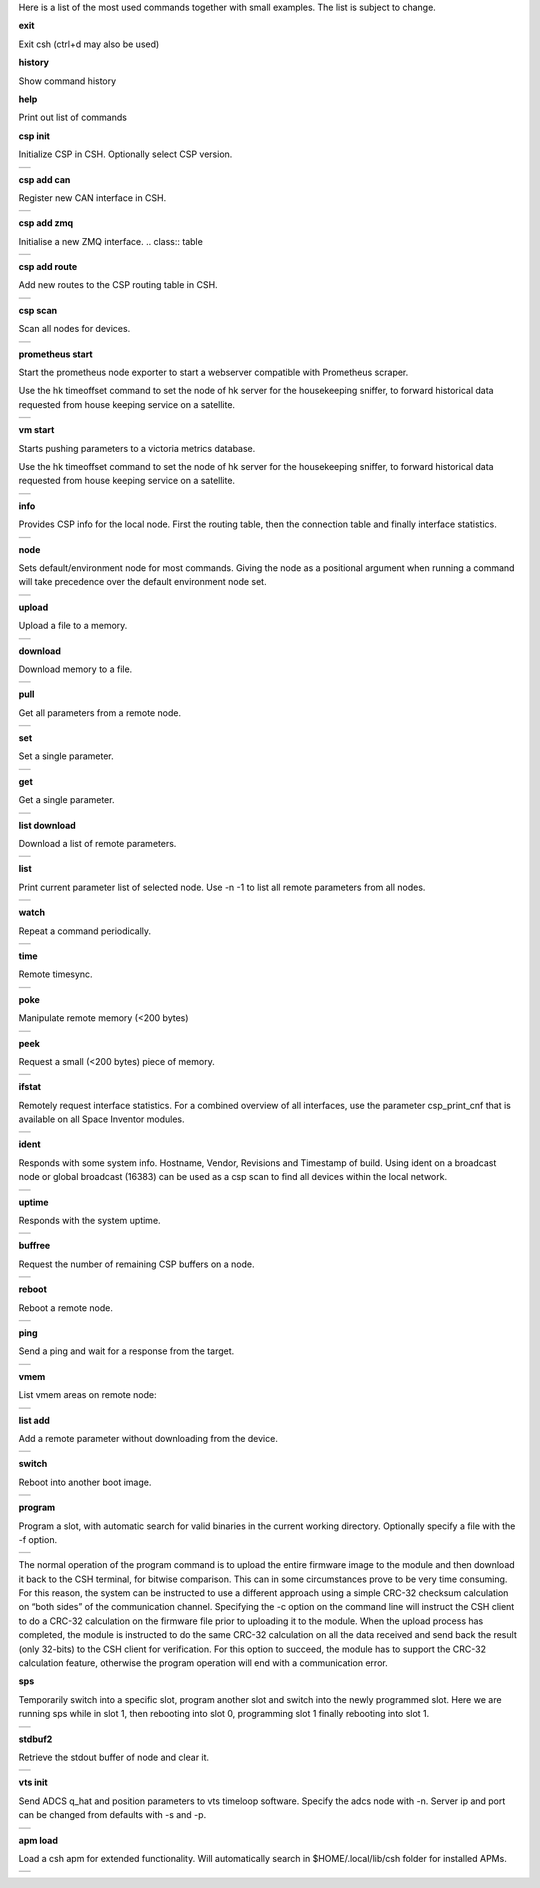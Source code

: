 
Here is a list of the most used commands together with small examples. The list is subject to change.

**exit**

Exit csh (ctrl+d may also be used)

**history**

Show command history

**help**

Print out list of commands

**csp init**

Initialize CSP in CSH. Optionally select CSP version.

.. class:: table

.. list-table::
   :widths: 100
   :header-rows: 0
   
   * - 
      .. csh-prompt:: host>> csp init
         | Version 2
         | Hostname: host
    

**csp add can**

Register new CAN interface in CSH.

.. class:: table

.. list-table::
   :widths: 100
   :header-rows: 0
   
   * - 
      .. csh-prompt:: host>> csp add can 1
         | INIT CAN0: device:[can0],bitrate: 1000000, 
         | ...promisc:1
    
**csp add zmq**

Initialise a new ZMQ interface.
.. class:: table

.. list-table::
   :widths: 100
   :header-rows: 0
   
   * - 
      .. csh-prompt:: host>> csp add zmq 1 localhost
         | ZMQ init ZMQ0: addr: 1, pub(tx): 
         | ...[tcp://localhost:6000],sub(rx):
         | ...[tcp://localhost:7000]

    
**csp add route**

Add new routes to the CSP routing table in CSH.

.. class:: table

.. list-table::
   :widths: 100
   :header-rows: 0
   
   * - 
      .. csh-prompt:: host>> csp route add 64/8 CAN0
         | Added route 64/8 ZMQ0
         | ...[tcp://localhost:6000],sub(rx):
         | ...[tcp://localhost:7000]

**csp scan**

Scan all nodes for devices.

.. class:: table

.. list-table::
   :widths: 100
   :header-rows: 0
   
   * - 
      .. csh-prompt:: host>> csp scan
         | CSP SCAN [0:16382]
         | Found something on addr 0...
         | lenovo
         | #36~22.04.1-Ubuntu SMP PREEMP
         | 5.19.0-35-generic
         | Mar 22 2023 14:17:59
         |
         | Found something on addr 212...
         | obc-hk
         | FLASH-1
         | v1.2-1-gd958d8e+
         | Mar 17 2023 12:18:08

**prometheus start**

Start the prometheus node exporter to start a webserver compatible with Prometheus scraper.

Use the hk timeoffset command to set the node of hk server for the housekeeping sniffer, to forward historical data requested from house keeping service on a satellite.

.. class:: table

.. list-table::
   :widths: 100
   :header-rows: 0
   
   * - 
      .. csh-prompt:: host>> prometheus start
         | Prometheus exporter listening on port 9101
      .. csh-prompt:: host>> prometheus start -n 6
         | Initialising house keeping sniffer for HK node 6

**vm start**

Starts pushing parameters to a victoria metrics database.

Use the hk timeoffset command to set the node of hk server for the housekeeping sniffer, to forward historical data requested from house keeping service on a satellite.


.. class:: table

.. list-table::
   :widths: 100
   :header-rows: 0
   
   * - 
      .. csh-prompt:: host>> vm start localhost
         | Connection established to http://localhost:8428 
      .. csh-prompt:: host>> vm start -u username -p password -s -P 8427 
         | hostname.com


**info**

Provides CSP info for the local node. First the routing table, then the connection table and finally interface statistics.


.. class:: table

.. list-table::
   :widths: 100
   :header-rows: 0
   
   * - 
      .. csh-prompt:: host>> info
         | [00 0x556b4da62120] S:0, 0 -> 0, 17 -> 1 (17) fl 1
         | [01 0x556b4da640f8] S:0, 0 -> 0, 18 -> 1 (18) fl 1
         | [02 0x556b4da660d0] S:0, 0 -> 0, 19 -> 1 (19) fl 1
         | ...
         | [16 0x556b4da81ea0] S:0, 0 -> 0, 33 -> 1 (33) fl 1
         | [17 0x556b4da83e78] S:0, 0 -> 0, 34 -> 1 (34) fl 1
         | [18 0x556b4da85e50] S:0, 0 -> 0, 35 -> 1 (35) fl 1
         | [19 0x556b4da87e28] S:0, 0 -> 0, 36 -> 1 (36) fl 1
         | LOOP       addr: 0 netmask: 14
       	 |            tx: 00026 rx: 00026 txe: 00000 rxe: 00000
       	 |            drop: 00000 autherr: 00000 frame: 00000
       	 |            txb: 104 (104B) rxb: 104 (104B)
         | 
         | ZMQ0       addr: 107 netmask: 8
       	 |            tx: 00070 rx: 00086 txe: 00000 rxe: 00000
       	 |            drop: 00000 autherr: 00000 frame: 00000
       	 |            txb: 2117 (2K) rxb: 5033 (4K)


**node**

Sets default/environment node for most commands. Giving the node as a positional argument when running a command will take precedence over the default environment node set.


.. class:: table

.. list-table::
   :widths: 100
   :header-rows: 0
   
   * - 
      .. csh-prompt:: host>> node 6
      .. csh-prompt:: host>6> 

**upload**

Upload a file to a memory.


.. class:: table

.. list-table::
   :widths: 100
   :header-rows: 0
   
   * - 
      .. csh-prompt:: >> $ echo "HELLO WORLD" >> hello.txt
      .. csh-prompt:: host>6> upload hello.txt 0x30001000
         | Upload from hello.txt to node 6 addr 0x30001000 with timeout 2000
         | Size 12
         |  . - 0 K  
         | Uploaded 12 bytes in 0.003 s at 4000 Bps

**download**

Download memory to a file.


.. class:: table

.. list-table::
   :widths: 100
   :header-rows: 0
   
   * - 
      .. csh-prompt:: host>6> download 0x30001000 12 hello2.txt
      .. csh-prompt:: host>6> upload hello.txt 0x30001000
         | Download from 6 addr 0x30001000 to hello2.txt with timeout 10000
         |  . - 0 K
         | Downloaded 12 bytes in 0.007 s at 1714 Bps
      .. csh-prompt:: host>6> exit
      .. csh-prompt:: >> $ cat hello2.txt
         | HELLO WORLD     


**pull**

Get all parameters from a remote node.


.. class:: table

.. list-table::
   :widths: 100
   :header-rows: 0
   
   * - 
      .. csh-prompt:: host>6> pull
         | 130:6  adc_temp             = 21769
         | 303:6  alarm_dbg            = 1
         | 25:6  boot_cnt             = 451
         | 24:6  boot_cur             = 0
         | 26:6  boot_err             = 32
         | 21:6  boot_img0            = 0
         | 20:6  boot_img1            = 0
         | 384:6  ch_protect           = 0
         | 13:6  csp_can_pwrsave      = 1
         | 11:6  csp_can_speed        = 1000000
         | 10:6  csp_node             = 6
         | 12:6  csp_rtable           = ""
         | 140:6  dac_enabled          = [0 0 0 0 0 0]
         | 164:6  efficiency           = 0.0000

**set**

Set a single parameter.


.. class:: table

.. list-table::
   :widths: 100
   :header-rows: 0
   
   * - 
      .. csh-prompt:: host>6> set gndwdt 10000
         | 1:6  gndwdt               = 10000 uint32[1]

**get**

Get a single parameter.


.. class:: table

.. list-table::
   :widths: 100
   :header-rows: 0
   
   * - 
      .. csh-prompt:: host>6> get gndwdt 10000
         |    1:6  gndwdt               = 9997

**list download**

Download a list of remote parameters.


.. class:: table

.. list-table::
   :widths: 100
   :header-rows: 0
   
   * - 
      .. csh-prompt:: host>6> list download
         | Got param: adc_temp[1]
         | Got param: alarm_dbg[1]
         | Got param: boot_cnt[1]
         | Got param: boot_cur[1]
         | Got param: boot_err[1]
         | ...
         | Got param: tlm_vmax[1]
         | Got param: tlm_vmin[1]
         | Got param: v_in[6]
         | Got param: v_out[1]
         | Received 81 parameters


**list**

Print current parameter list of selected node. Use -n -1 to list all remote parameters from all nodes. 


.. class:: table

.. list-table::
   :widths: 100
   :header-rows: 0
   
   * - 
      .. csh-prompt:: host>6> list 
         | 20:6  boot_img1        	= 0             	 
         | 21:6  boot_img0        	= 0            
         | 22:6  boot_img2        	= 0   
         | 23:6  boot_img3        	= 0   
         | 24:6  boot_cur        	= 0   
         | 25:6  boot_cnt        	= 0   
         | 26:6  boot_err        	= 0   
         | 1:6  gndwdt          	= 0   
         | 51:6  csp_buf_out       	= 0   
         | ...


**watch**

Repeat a command periodically.


.. class:: table

.. list-table::
   :widths: 100
   :header-rows: 0
   
   * - 
      .. csh-prompt:: host>6> watch -n 1000 "ping"
         | Executing "ping" each 1000 ms - press <enter> to stop             	 
         | Ping node 6 size 1 timeout 1000: Reply in 2 [ms] 
         | Ping node 6 size 1 timeout 1000: Reply in 8 [ms]
         | Ping node 6 size 1 timeout 1000: Reply in 2 [ms]

**time**

Remote timesync.


.. class:: table

.. list-table::
   :widths: 100
   :header-rows: 0
   
   * - 
      .. csh-prompt:: host>6> time
         | Remote time is 1516625445.622655490 (diff 107 us)          	 


**poke**

Manipulate remote memory (<200 bytes)


.. class:: table

.. list-table::
   :widths: 100
   :header-rows: 0
   
   * - 
      .. csh-prompt:: host>6> poke 0x30001000 DEADBEEF
         | Base16-decoded "DEADBEEF" to:
         | Poke at address 0x30001000
         | 0x7ffc60726e67  de ad be ef      
         | ...
       	 


**peek**

Request a small (<200 bytes) piece of memory.


.. class:: table

.. list-table::
   :widths: 100
   :header-rows: 0
   
   * - 
      .. csh-prompt:: host>6> peek 0x30001000 16
         | Peek at address 0x30001000 len 16
         |  0x7ffc60726e67  48 45 4c 4c 4f 20 57 4f 52 4c 44 0a 00 00 00 00 
         | HELLO WORLD.....   
    
       	 

**ifstat**

Remotely request interface statistics. For a combined overview of all interfaces, use the parameter csp_print_cnf that is available on all Space Inventor modules.


.. class:: table

.. list-table::
   :widths: 100
   :header-rows: 0
   
   * - 
      .. csh-prompt:: host>6> ifstat CAN
         | CAN 	  tx: 75840 rx: 81818 txe: 00000 rxe: 00000
         |        drop: 00000 autherr: 00000 frame: 06176
         |        txb: 3265270 rxb: 3321911  
    
       	 

**ident**

Responds with some system info. Hostname, Vendor, Revisions and Timestamp of build. Using ident on a broadcast node or global broadcast (16383) can be used as a csp scan to find all devices within the local network.


.. class:: table

.. list-table::
   :widths: 100
   :header-rows: 0
   
   * - 
      .. csh-prompt:: host>6> ident
         | IDENT 6
         |    obc-hk
         |    FLASH-1
         |    v1.2-1-gd958d8e+
         |    Mar 17 2023 12:18:08    
       	 
      .. csh-prompt:: host>obc-hk@6> ident 127
         | IDENT 107
         |    lenovo
         |    #36-22.04.1-Ubuntu SMP PREEMP
         |    5.19.0-35-generic
         |    Mar 22 2023 14:17:59   

         | IDENT 89
         |    lab
         |    #66-Ubuntu SMP Fri Jan 20 14:
         |    5.15.0-60-generic
         |    Oct 26 2022 16:23:29 

**uptime**

Responds with the system uptime.

.. class:: table

.. list-table::
   :widths: 100
   :header-rows: 0
   
   * - 
      .. csh-prompt:: host>6> uptime
         | Uptime of node 6 is 10 s
        

**buffree**

Request the number of remaining CSP buffers on a node.

.. class:: table

.. list-table::
   :widths: 100
   :header-rows: 0
   
   * - 
      .. csh-prompt:: host>6> buffree
         | Free buffers at node 6 is 9
        
**reboot**

Reboot a remote node.

.. class:: table

.. list-table::
   :widths: 100
   :header-rows: 0
   
   * - 
      .. csh-prompt:: host>6> uptime
         | Uptime of node 6 is 10 s
      .. csh-prompt:: host>6> reboot
      .. csh-prompt:: host>6> uptime       
         | Uptime of node 6 is 0 s

**ping**

Send a ping and wait for a response from the target.

.. class:: table

.. list-table::
   :widths: 100
   :header-rows: 0
   
   * - 
      .. csh-prompt:: host>6> ping
         | Ping node 6 size 1 timeout 1000: Reply in 1 [ms]



**vmem**

List vmem areas on remote node:

.. class:: table

.. list-table::
   :widths: 100
   :header-rows: 0
   
   * - 
      .. csh-prompt:: host>6> vmem
         | Requesting vmem list from node 6 timeout 1000 version 2
         |  0: sched 0x31001000 - 4096 typ 8
         |  1: comma 0x31002000 - 4096 typ 8
         | 2: hk_li 0x31003000 - 20480 typ 8
         | 3: hk_co 0x31000500 - 1280 typ 8
         | 4: stdbu 0x2045f100 - 3584 typ 1
         | 5: fram  0x30000000 - 32768 typ 2
         | 6: fl3   0x580000 - 524288 typ 4
         | 7: fl2   0x500000 - 524288 typ 4
         | 8: fl0   0x404000 - 507904 typ 4
         | 9: csp   0x31000000 - 84 typ 2
         | 10: btldr 0x31000400 - 16 typ 2



**list add**

Add a remote parameter without downloading from the device.

.. class:: table

.. list-table::
   :widths: 100
   :header-rows: 0
   
   * - 
      .. csh-prompt:: host>6> list add -c "FRAM+C" -m "Rt" hk_next_timestamp 154 uint32

**switch**

Reboot into another boot image.

.. class:: table

.. list-table::
   :widths: 100
   :header-rows: 0
   
   * - 
      .. csh-prompt:: host>6> switch 1
         | Switching to flash 1
         | Will run this image 1 time
         |cmd new set
         | Rebooting..........................
         | |obc-hk
         | |FLASH-1
         | |v1.2-1-gd958d8e+
         | |Mar 17 2023 12:18:08


**program**

Program a slot, with automatic search for valid binaries in the current working directory. Optionally specify a file with the -f option.

.. class:: table

.. list-table::
   :widths: 100
   :header-rows: 0
   
   * - 
      .. csh-prompt:: host>6> program 0
         | Setting rdp options: 3 10000 5000 2000 2
         | node 16
         |      Requesting VMEM name: fl0...
         |      Found vmem
         |               Base address: 0x404000
	     |               Size: 507904
         | Searching for valid binaries
         | 0: ./obc-0.bin
         |        
         | ABOUT TO PROGRAM: ./obc-0.bin
         | 
         | |obc-hk
         | |FLASH-1
         | |v1.2-1-gd958d8e+
         | |Mar 17 2023 12:18:08
      .. csh-prompt:: host>6> yes
         | Upload 82664 bytes to node 6 addr 0x404000
         | ................................ - 6 K
         | ................................ - 78 K
         | ................................ - 81 K
         | Uploaded 82664 bytes in 5.950 s at 13893 Bps
         | ................................ - 6 K
         | ................................ - 78 K
         | ................................ - 81 K
         | Downloaded 82664 bytes in 4.551 s at 18163 Bps

The normal operation of the program command is to upload the entire firmware image to the module and then download it back to the CSH terminal, for bitwise comparison. This can in some circumstances prove to be very time consuming. For this reason, the system can be instructed to use a different approach using a simple CRC-32 checksum calculation on “both sides” of the communication channel. Specifying the -c option on the command line will instruct the CSH client to do a CRC-32 calculation on the firmware file prior to uploading it to the module. When the upload process has completed, the module is instructed to do the same CRC-32 calculation on all the data received and send back the result (only 32-bits) to the CSH client for verification. For this option to succeed, the module has to support the CRC-32 calculation feature, otherwise the program operation will end with a communication error.


**sps**

Temporarily switch into a specific slot, program another slot and switch into the newly programmed slot.
Here we are running sps while in slot 1, then rebooting into slot 0, programming slot 1 finally rebooting into slot 1.

.. class:: table

.. list-table::
   :widths: 100
   :header-rows: 0
   
   * - 
      .. csh-prompt:: host>6> ident
         | IDENT 6
         | obc-hk
         | FLASH-1
         | v1.2-1-gd958d8e+
         | Mar 17 2023 12:18:08
      .. csh-prompt:: host>6> sps 0 1
         | Setting rdp options: 3 10000 5000 2000 2
         |   Switching to flash 0
         |   Will run this image 1 times
         | cmd new set
         |   Rebooting........................................
         | |obc-hk
         | |FLASH-1
         | |v1.2-1-gd958d8e
         | |Feb 22 2023 13:55:31
         | Requesting VMEM name: fl1...
         | Found vmem
         |               Base address: 0x480000
	     |               Size: 524288
         | Searching for valid binaries
         | 0: ./obc-1.bin
         | ABOUT TO PROGRAM: ./obc-1.bin
         | |obc-hk
         | |FLASH-0
         | |v1.2-1-gd958d8e
         | |Feb 22 2023 13:55:31
         | Upload 82664 bytes to node 6 addr 0x404000
         | ................................ - 6 K
         | ................................ - 78 K
         | ................................ - 81 K
         | Uploaded 82664 bytes in 5.950 s at 13893 Bps
         | ................................ - 6 K
         | ................................ - 78 K
         | ................................ - 81 K
         | Downloaded 82664 bytes in 4.551 s at 18163 Bps
         | Switching to flash 1
         | Will run this image 1 times
         | cmd new set
         |   Rebooting........................................
         | |obc-hk
         | |FLASH-1
         | |v1.2-1-gd958d8e
         | |Feb 22 2023 13:55:41




**stdbuf2**

Retrieve the stdout buffer of node and clear it.

.. class:: table

.. list-table::
   :widths: 100
   :header-rows: 0
   
   * - 
      .. csh-prompt:: host>6> stdbuf2
         | bootmsg: obc-hk Feb 15 2023 08:29:19 slot: 0, cause: SOFT
         | |Feb 15 2023 08:29:18   

**vts init**

Send ADCS q_hat and position parameters to vts timeloop software. Specify the adcs node with -n.
Server ip and port can be changed from defaults with -s and -p.

.. class:: table

.. list-table::
   :widths: 100
   :header-rows: 0
   
   * - 
      .. csh-prompt:: host>6> vts init -n 300
         | Streaming data to VTS at 127.0.0.1:8888

**apm load**

Load a csh apm for extended functionality. Will automatically search in $HOME/.local/lib/csh folder for installed APMs.

.. class:: table

.. list-table::
   :widths: 100
   :header-rows: 0
   
   * - 
      .. csh-prompt:: host>6> apm load
         | Loaded: /home/user/.local/lib/csh/libcsh_hk.so




